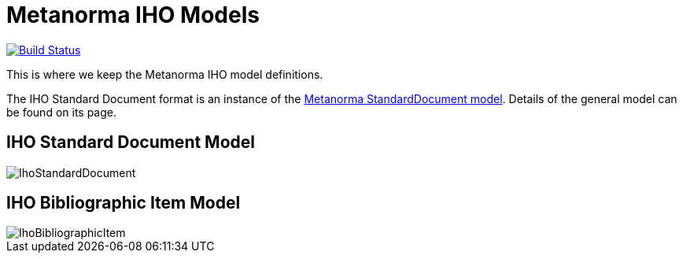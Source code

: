 = Metanorma IHO Models

image:https://github.com/metanorma/metanorma-model-iho/workflows/make/badge.svg["Build Status", link="https://github.com/metanorma/metanorma-model-iho/actions?query=workflow%3Amake"]

This is where we keep the Metanorma IHO model definitions.

The IHO Standard Document format is an instance of the
https://github.com/metanorma/metanorma-model-standoc[Metanorma StandardDocument model].
Details of the general model can be found on its page.

== IHO Standard Document Model

image::images/IhoStandardDocument.png[]

== IHO Bibliographic Item Model

image::images/IhoBibliographicItem.png[]

